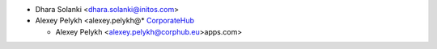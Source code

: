 * Dhara Solanki <dhara.solanki@initos.com>
* Alexey Pelykh <alexey.pelykh@* `CorporateHub <https://corporatehub.eu/>`__

  * Alexey Pelykh <alexey.pelykh@corphub.eu>apps.com>
